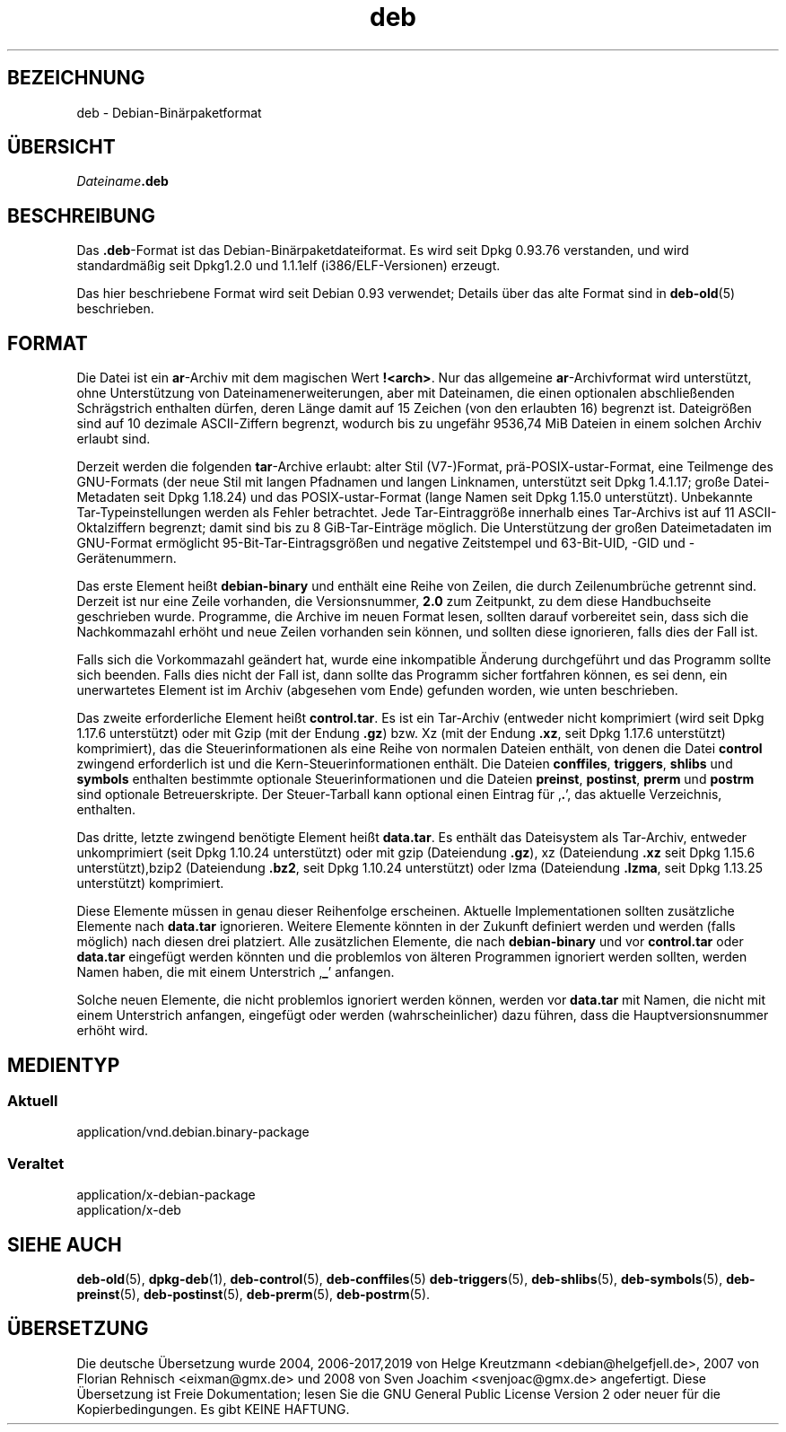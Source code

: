.\" dpkg manual page - deb(5)
.\"
.\" Copyright © 1995 Raul Miller
.\" Copyright © 1996 Ian Jackson <ijackson@chiark.greenend.org.uk>
.\" Copyright © 2000 Wichert Akkerman <wakkerma@debian.org>
.\" Copyright © 2006-2017 Guillem Jover <guillem@debian.org>
.\"
.\" This is free software; you can redistribute it and/or modify
.\" it under the terms of the GNU General Public License as published by
.\" the Free Software Foundation; either version 2 of the License, or
.\" (at your option) any later version.
.\"
.\" This is distributed in the hope that it will be useful,
.\" but WITHOUT ANY WARRANTY; without even the implied warranty of
.\" MERCHANTABILITY or FITNESS FOR A PARTICULAR PURPOSE.  See the
.\" GNU General Public License for more details.
.\"
.\" You should have received a copy of the GNU General Public License
.\" along with this program.  If not, see <https://www.gnu.org/licenses/>.
.
.\"*******************************************************************
.\"
.\" This file was generated with po4a. Translate the source file.
.\"
.\"*******************************************************************
.TH deb 5 %RELEASE_DATE% %VERSION% dpkg\-Programmsammlung
.nh
.SH BEZEICHNUNG
deb \- Debian\-Binärpaketformat
.SH ÜBERSICHT
\fIDateiname\fP\fB.deb\fP
.SH BESCHREIBUNG
Das \fB.deb\fP\-Format ist das Debian\-Binärpaketdateiformat. Es wird seit Dpkg
0.93.76 verstanden, und wird standardmäßig seit Dpkg1.2.0 und 1.1.1elf
(i386/ELF\-Versionen) erzeugt.
.PP
Das hier beschriebene Format wird seit Debian 0.93 verwendet; Details über
das alte Format sind in \fBdeb\-old\fP(5) beschrieben.
.SH FORMAT
Die Datei ist ein \fBar\fP\-Archiv mit dem magischen Wert
\fB!<arch>\fP. Nur das allgemeine \fBar\fP\-Archivformat wird unterstützt,
ohne Unterstützung von Dateinamenerweiterungen, aber mit Dateinamen, die
einen optionalen abschließenden Schrägstrich enthalten dürfen, deren Länge
damit auf 15 Zeichen (von den erlaubten 16) begrenzt ist. Dateigrößen sind
auf 10 dezimale ASCII\-Ziffern begrenzt, wodurch bis zu ungefähr 9536,74 MiB
Dateien in einem solchen Archiv erlaubt sind.
.PP
Derzeit werden die folgenden \fBtar\fP\-Archive erlaubt: alter Stil (V7\-)Format,
prä\-POSIX\-ustar\-Format, eine Teilmenge des GNU\-Formats (der neue Stil mit
langen Pfadnamen und langen Linknamen, unterstützt seit Dpkg 1.4.1.17; große
Datei\-Metadaten seit Dpkg 1.18.24) und das POSIX\-ustar\-Format (lange Namen
seit Dpkg 1.15.0 unterstützt). Unbekannte Tar\-Typeinstellungen werden als
Fehler betrachtet. Jede Tar\-Eintraggröße innerhalb eines Tar\-Archivs ist auf
11 ASCII\-Oktalziffern begrenzt; damit sind bis zu 8 GiB\-Tar\-Einträge
möglich. Die Unterstützung der großen Dateimetadaten im GNU\-Format
ermöglicht 95\-Bit\-Tar\-Eintragsgrößen und negative Zeitstempel und
63\-Bit\-UID, \-GID und \-Gerätenummern.
.PP
Das erste Element heißt \fBdebian\-binary\fP und enthält eine Reihe von Zeilen,
die durch Zeilenumbrüche getrennt sind. Derzeit ist nur eine Zeile
vorhanden, die Versionsnummer, \fB2.0\fP zum Zeitpunkt, zu dem diese
Handbuchseite geschrieben wurde. Programme, die Archive im neuen Format
lesen, sollten darauf vorbereitet sein, dass sich die Nachkommazahl erhöht
und neue Zeilen vorhanden sein können, und sollten diese ignorieren, falls
dies der Fall ist.
.PP
Falls sich die Vorkommazahl geändert hat, wurde eine inkompatible Änderung
durchgeführt und das Programm sollte sich beenden. Falls dies nicht der Fall
ist, dann sollte das Programm sicher fortfahren können, es sei denn, ein
unerwartetes Element ist im Archiv (abgesehen vom Ende) gefunden worden, wie
unten beschrieben.
.PP
Das zweite erforderliche Element heißt \fBcontrol.tar\fP. Es ist ein Tar\-Archiv
(entweder nicht komprimiert (wird seit Dpkg 1.17.6 unterstützt) oder mit
Gzip (mit der Endung \fB.gz\fP) bzw. Xz (mit der Endung \fB.xz\fP, seit Dpkg
1.17.6 unterstützt) komprimiert), das die Steuerinformationen als eine Reihe
von normalen Dateien enthält, von denen die Datei \fBcontrol\fP zwingend
erforderlich ist und die Kern\-Steuerinformationen enthält. Die Dateien
\fBconffiles\fP, \fBtriggers\fP, \fBshlibs\fP und \fBsymbols\fP enthalten bestimmte
optionale Steuerinformationen und die Dateien \fBpreinst\fP, \fBpostinst\fP,
\fBprerm\fP und \fBpostrm\fP sind optionale Betreuerskripte. Der Steuer\-Tarball
kann optional einen Eintrag für ‚\fB.\fP’, das aktuelle Verzeichnis, enthalten.
.PP
Das dritte, letzte zwingend benötigte Element heißt \fBdata.tar\fP. Es enthält
das Dateisystem als Tar\-Archiv, entweder unkomprimiert (seit Dpkg 1.10.24
unterstützt) oder mit gzip (Dateiendung \fB.gz\fP), xz (Dateiendung \fB.xz\fP seit
Dpkg 1.15.6 unterstützt),bzip2 (Dateiendung \fB.bz2\fP, seit Dpkg 1.10.24
unterstützt) oder lzma (Dateiendung \fB.lzma\fP, seit Dpkg 1.13.25 unterstützt)
komprimiert.
.PP
Diese Elemente müssen in genau dieser Reihenfolge erscheinen. Aktuelle
Implementationen sollten zusätzliche Elemente nach \fBdata.tar\fP
ignorieren. Weitere Elemente könnten in der Zukunft definiert werden und
werden (falls möglich) nach diesen drei platziert. Alle zusätzlichen
Elemente, die nach \fBdebian\-binary\fP und vor \fBcontrol.tar\fP oder \fBdata.tar\fP
eingefügt werden könnten und die problemlos von älteren Programmen ignoriert
werden sollten, werden Namen haben, die mit einem Unterstrich ‚\fB_\fP’
anfangen.
.PP
Solche neuen Elemente, die nicht problemlos ignoriert werden können, werden
vor \fBdata.tar\fP mit Namen, die nicht mit einem Unterstrich anfangen,
eingefügt oder werden (wahrscheinlicher) dazu führen, dass die
Hauptversionsnummer erhöht wird.
.SH MEDIENTYP
.SS Aktuell
application/vnd.debian.binary\-package
.SS Veraltet
application/x\-debian\-package
.br
application/x\-deb
.SH "SIEHE AUCH"
\fBdeb\-old\fP(5), \fBdpkg\-deb\fP(1), \fBdeb\-control\fP(5), \fBdeb\-conffiles\fP(5)
\fBdeb\-triggers\fP(5), \fBdeb\-shlibs\fP(5), \fBdeb\-symbols\fP(5), \fBdeb\-preinst\fP(5),
\fBdeb\-postinst\fP(5), \fBdeb\-prerm\fP(5), \fBdeb\-postrm\fP(5).
.SH ÜBERSETZUNG
Die deutsche Übersetzung wurde 2004, 2006-2017,2019 von Helge Kreutzmann
<debian@helgefjell.de>, 2007 von Florian Rehnisch <eixman@gmx.de> und
2008 von Sven Joachim <svenjoac@gmx.de>
angefertigt. Diese Übersetzung ist Freie Dokumentation; lesen Sie die
GNU General Public License Version 2 oder neuer für die Kopierbedingungen.
Es gibt KEINE HAFTUNG.
